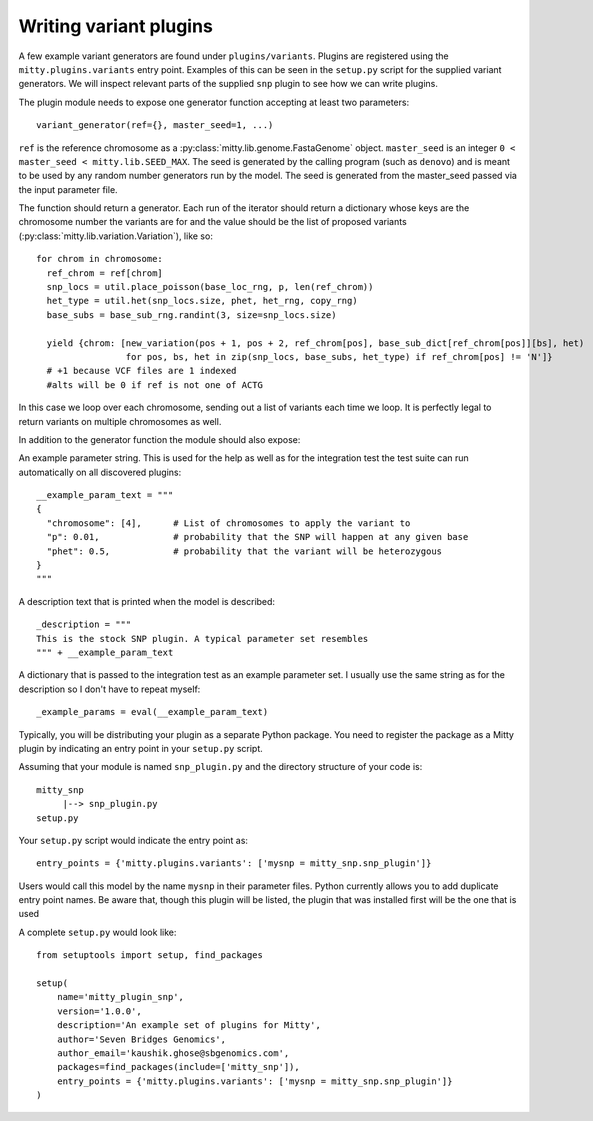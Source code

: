 Writing variant plugins
=======================
A few example variant generators are found under ``plugins/variants``. Plugins are registered using the
``mitty.plugins.variants`` entry point. Examples of this can be seen in the ``setup.py`` script for the supplied
variant generators. We will inspect relevant parts of the supplied ``snp`` plugin to see how we can write plugins.

The plugin module needs to expose one generator function accepting at least two parameters::

  variant_generator(ref={}, master_seed=1, ...)


``ref`` is the reference chromosome as a :py:class:`mitty.lib.genome.FastaGenome` object. ``master_seed`` is an integer
``0 < master_seed < mitty.lib.SEED_MAX``. The seed is generated by the calling program (such as ``denovo``) and is
meant to be used by any random number generators run by the model. The seed is generated from the master_seed passed
via the input parameter file.

The function should return a generator. Each run of the iterator should return a dictionary whose keys are the
chromosome number the variants are for and the value should be the list of proposed variants
(:py:class:`mitty.lib.variation.Variation`), like so::


  for chrom in chromosome:
    ref_chrom = ref[chrom]
    snp_locs = util.place_poisson(base_loc_rng, p, len(ref_chrom))
    het_type = util.het(snp_locs.size, phet, het_rng, copy_rng)
    base_subs = base_sub_rng.randint(3, size=snp_locs.size)

    yield {chrom: [new_variation(pos + 1, pos + 2, ref_chrom[pos], base_sub_dict[ref_chrom[pos]][bs], het)
                   for pos, bs, het in zip(snp_locs, base_subs, het_type) if ref_chrom[pos] != 'N']}
    # +1 because VCF files are 1 indexed
    #alts will be 0 if ref is not one of ACTG

In this case we loop over each chromosome, sending out a list of variants each time we loop. It is perfectly legal to
return variants on multiple chromosomes as well.

In addition to the generator function the module should also expose:

An example parameter string. This is used for the help as well as for the integration test the test suite can run
automatically on all discovered plugins::

    __example_param_text = """
    {
      "chromosome": [4],      # List of chromosomes to apply the variant to
      "p": 0.01,              # probability that the SNP will happen at any given base
      "phet": 0.5,            # probability that the variant will be heterozygous
    }
    """

A description text that is printed when the model is described::

    _description = """
    This is the stock SNP plugin. A typical parameter set resembles
    """ + __example_param_text

A dictionary that is passed to the integration test as an example parameter set. I usually use the same string as for
the description so I don't have to repeat myself::

    _example_params = eval(__example_param_text)

Typically, you will be distributing your plugin as a separate Python package. You need to register the package as a
Mitty plugin by indicating an entry point in your ``setup.py`` script.

Assuming that your module is named ``snp_plugin.py`` and the directory structure of your code is::

    mitty_snp
         |--> snp_plugin.py
    setup.py

Your ``setup.py`` script would indicate the entry point as::

    entry_points = {'mitty.plugins.variants': ['mysnp = mitty_snp.snp_plugin']}

Users would call this model by the name ``mysnp`` in their parameter files. Python currently allows you to add duplicate
entry point names. Be aware that, though this plugin will be listed, the plugin that was installed first will be the
one that is used

A complete ``setup.py`` would look like::

    from setuptools import setup, find_packages

    setup(
        name='mitty_plugin_snp',
        version='1.0.0',
        description='An example set of plugins for Mitty',
        author='Seven Bridges Genomics',
        author_email='kaushik.ghose@sbgenomics.com',
        packages=find_packages(include=['mitty_snp']),
        entry_points = {'mitty.plugins.variants': ['mysnp = mitty_snp.snp_plugin']}
    )

